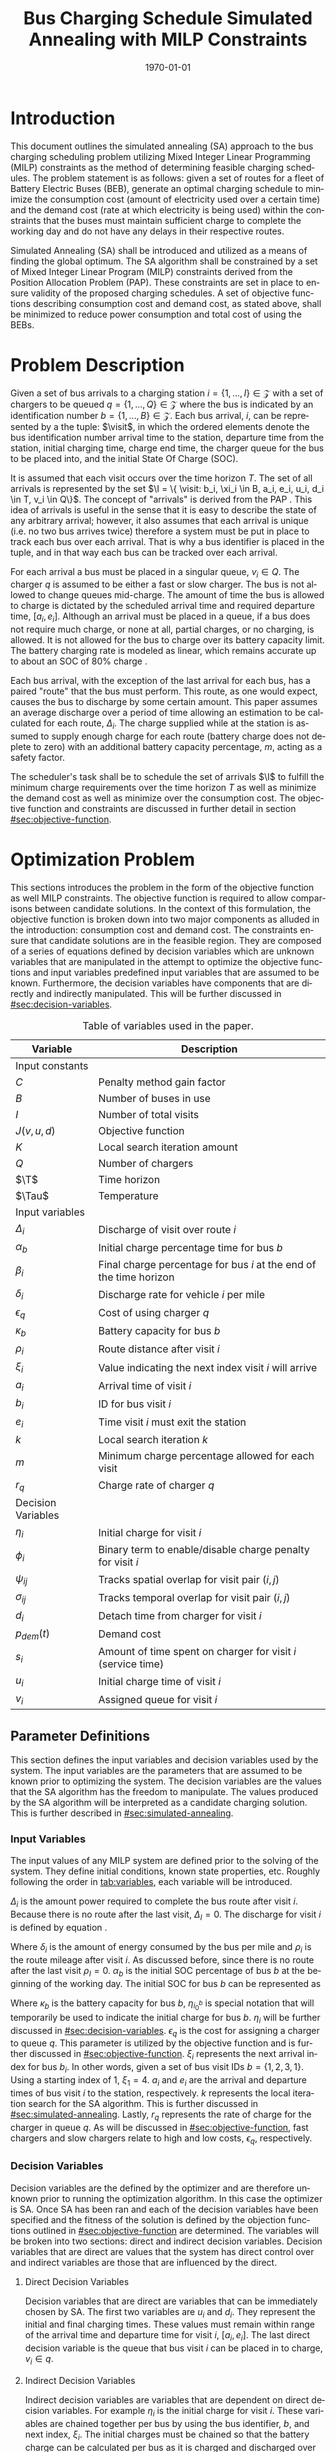 #+TITLE: Bus Charging Schedule Simulated Annealing with MILP Constraints
#+DATE: \today
#+EMAIL: A01704744@usu.edu
#+LANGUAGE: en

# Org LaTeX options
#+OPTIONS: tex:t

# LaTeX packages
#+LATEX_CLASS: article
#+latex_header: \usepackage{lipsum}                         % Dummy filler text
#+latex_header: \usepackage{amsfonts}                       % Cool math fonts
#+latex_header: \setlength\parindent{0pt}                   % No indent for paragraphs

# Custom commands
#+latex_header: \newcommand{\T}{\mathcal{T}}                % To make it clear the difference
#+latex_header: \newcommand{\Tau}{T}                        % between Tau and T
#+latex_header: \newcommand{\AC}{AC(u_i, d_i, v_i, \eta_i)} % Set the parameters for AC once
#+latex_header: \newcommand{\PC}{PC(u_i, d_i, v_i)}         % Set the parameters for PC once
#+latex_header: \newcommand{\Not}{\textbf{not }}            % Custom `not' operator
#+latex_header: \newcommand{\visit}{(b_i, a_i, e_i, u_i, d_i, v_i, \eta_i, \xi_i)}
#+latex_header: \newcommand{\I}{\mathcal{I}}                % Visits
#+latex_header: \newcommand{\C}{\mathcal{C}}                % Charger availability information

# * Abstract
# #+begin_export latex
# \begin{abstract}
# \lipsum[1-2]
# \end{abstract}
# #+end_export

# More document configuration
#+begin_export latex
\parskip 3mm                                % Set the vetical space between paragraphs
\let\ref\autoref                            % Redifine `\ref` as `\autoref` because lazy
#+end_export

* Introduction
:PROPERTIES:
:CUSTOM_ID: sec:introduction
:END:
This document outlines the simulated annealing (SA) approach to the bus charging scheduling problem utilizing Mixed
Integer Linear Programming (MILP) constraints as the method of determining feasible charging schedules. The problem
statement is as follows: given a set of routes for a fleet of Battery Electric Buses (BEB), generate an optimal charging
schedule to minimize the consumption cost (amount of electricity used over a certain time) and the demand cost (rate at
which electricity is being used) within the constraints that the buses must maintain sufficient charge to complete the
working day and do not have any delays in their respective routes.

Simulated Annealing (SA) shall be introduced and utilized as a means of finding the global optimum. The SA algorithm
shall be constrained by a set of Mixed Integer Linear Program (MILP) constraints derived from the Position Allocation
Problem (PAP). These constraints are set in place to ensure validity of the proposed charging schedules. A set of
objective functions describing consumption cost and demand cost, as stated above, shall be minimized to reduce power
consumption and total cost of using the BEBs.

* Problem Description
:PROPERTIES:
:CUSTOM_ID: sec:problem-description
:END:
Given a set of bus arrivals to a charging station $i = \{1,...,I\} \in \mathcal{Z}$ with a set of chargers to be queued
$q = \{1,...,Q\} \in \mathcal{Z}$ where the bus is indicated by an identification number $b = \{1,...,B\} \in
\mathcal{Z}$. Each bus arrival, $i$, can be represented by a the tuple: $\visit$, in which the ordered elements denote
the bus identification number arrival time to the station, departure time from the station, initial charging time,
charge end time, the charger queue for the bus to be placed into, and the initial State Of Charge (SOC).

It is assumed that each visit occurs over the time horizon $T$. The set of all arrivals is represented by the set $\I =
\{ \visit: b_i, \xi_i \in B, a_i, e_i, u_i, d_i \in T, v_i \in Q\}$. The concept of "arrivals" is derived from the PAP
\cite{Qarebagh2019}. This idea of arrivals is useful in the sense that it is easy to describe the state of any arbitrary
arrival; however, it also assumes that each arrival is unique (i.e. no two bus arrives twice) therefore a system must be
put in place to track each bus over each arrival. That is why a bus identifier is placed in the tuple, and in that way
each bus can be tracked over each arrival.

For each arrival a bus must be placed in a singular queue, $v_i \in Q$. The charger $q$ is assumed to be either a fast
or slow charger. The bus is not allowed to change queues mid-charge. The amount of time the bus is allowed to charge is
dictated by the scheduled arrival time and required departure time, $[a_i, e_i]$. Although an arrival must be placed in
a queue, if a bus does not require much charge, or none at all, partial charges, or no charging, is allowed. It is not
allowed for the bus to charge over its battery capacity limit. The battery charging rate is modeled as linear, which
remains accurate up to about an SOC of 80% charge \cite{Li2016}.

Each bus arrival, with the exception of the last arrival for each bus, has a paired "route" that the bus must perform.
This route, as one would expect, causes the bus to discharge by some certain amount. This paper assumes an average
discharge over a period of time allowing an estimation to be calculated for each route, $\Delta_i$. The charge supplied
while at the station is assumed to supply enough charge for each route (battery charge does not deplete to zero) with an
additional battery capacity percentage, $m$, acting as a safety factor.

The scheduler's task shall be to schedule the set of arrivals $\I$ to fulfill the minimum charge requirements
over the time horizon $T$ as well as minimize the demand cost as well as minimize over the consumption cost. The
objective function and constraints are discussed in further detail in section [[#sec:objective-function]].

* Optimization Problem
:PROPERTIES:
:CUSTOM_ID: optimization-problem
:END:
This sections introduces the problem in the form of the objective function as well MILP constraints. The objective
function is required to allow comparisons between candidate solutions. In the context of this formulation, the objective
function is broken down into two major components as alluded in the introduction: consumption cost and demand cost. The
constraints ensure that candidate solutions are in the feasible region. They are composed of a series of equations
defined by decision variables which are unknown variables that are manipulated in the attempt to optimize the objective
functions and input variables predefined input variables that are assumed to be known. Furthermore, the decision
variables have components that are directly and indirectly manipulated. This will be further discussed in
[[#sec:decision-variables]].

#+name: tab:variables
#+caption: Table of variables used in the paper.
| *Variable*         | *Description*                                                      |
|--------------------+--------------------------------------------------------------------|
| Input constants    |                                                                    |
| $C$                | Penalty method gain factor                                         |
| $B$                | Number of buses in use                                             |
| $I$                | Number of total visits                                             |
| $J(v,u,d)$         | Objective function                                                 |
| $K$                | Local search iteration amount                                      |
| $Q$                | Number of chargers                                                 |
| $\T$               | Time horizon                                                       |
| $\Tau$             | Temperature                                                        |
|--------------------+--------------------------------------------------------------------|
| Input variables    |                                                                    |
| $\Delta_i$         | Discharge of visit over route $i$                                  |
| $\alpha_b$         | Initial charge percentage time for bus $b$                         |
| $\beta_i$          | Final charge percentage for bus $i$ at the end of the time horizon |
| $\delta_i$         | Discharge rate for vehicle $i$ per mile                            |
| $\epsilon_q$       | Cost of using charger $q$                                          |
| $\kappa_b$         | Battery capacity for bus $b$                                       |
| $\rho_i$           | Route distance after visit $i$                                     |
| $\xi_i$            | Value indicating the next index visit $i$ will arrive              |
| $a_i$              | Arrival time of visit $i$                                          |
| $b_i$              | ID for bus visit $i$                                               |
| $e_i$              | Time visit $i$ must exit the station                               |
| $k$                | Local search iteration $k$                                         |
| $m$                | Minimum charge percentage allowed for each visit                   |
| $r_q$              | Charge rate of charger $q$                                         |
|--------------------+--------------------------------------------------------------------|
| Decision Variables |                                                                    |
| $\eta_i$           | Initial charge for visit $i$                                       |
| $\phi_i$           | Binary term to enable/disable charge penalty for visit $i$         |
| $\psi_{ij}$        | Tracks spatial overlap for visit pair $(i,j)$                      |
| $\sigma_{ij}$      | Tracks temporal overlap for visit pair $(i,j)$                     |
| $d_i$              | Detach time from charger for visit $i$                             |
| $p_{dem}(t)$       | Demand cost                                                        |
| $s_i$              | Amount of time spent on charger for visit $i$ (service time)       |
| $u_i$              | Initial charge time of visit $i$                                   |
| $v_i$              | Assigned queue for visit $i$                                       |
|--------------------+--------------------------------------------------------------------|

** Parameter Definitions
:PROPERTIES:
:CUSTOM_ID: sec:parameter-definitions
:END:
This section defines the input variables and decision variables used by the system. The input variables are the
parameters that are assumed to be known prior to optimizing the system. The decision variables are the values that the
SA algorithm has the freedom to manipulate. The values produced by the SA algorithm will be interpreted as a candidate
charging solution. This is further described in [[#sec:simulated-annealing]].

*** Input Variables
:PROPERTIES:
:CUSTOM_ID: sec:input-variables
:END:
The input values of any MILP system are defined prior to the solving of the system. They define initial conditions,
known state properties, etc. Roughly following the order in [[tab:variables]], each variable will be introduced.

$\Delta_i$ is the amount power required to complete the bus route after visit $i$. Because there is no route after the
last visit, $\Delta_I = 0$. The discharge for visit $i$ is defined by equation \ref{eq:discharge}.

#+begin_export latex
\begin{equation}
\label{eq:discharge}
\Delta_i = \delta_i * \rho_i
\end{equation}
#+end_export

Where $\delta_i$ is the amount of energy consumed by the bus per mile and $\rho_i$ is the route mileage after
visit $i$. As discussed before, since there is no route after the last visit $\rho_I = 0$. $\alpha_b$ is the initial
SOC percentage of bus $b$ at the beginning of the working day. The initial SOC for bus $b$ can be represented as

#+begin_export latex
\begin{equation}
\eta_{i_0^b} = \alpha_b * \kappa_b \text{.}
\end{equation}
#+end_export

Where $\kappa_b$ is the battery capacity for bus $b$, $\eta_{i_0^b}$ is special notation that will temporarily be used
to indicate the initial charge for bus $b$. $\eta_i$ will be further discussed in [[#sec:decision-variables]]. $\epsilon_q$
is the cost for assigning a charger to queue $q$. This parameter is utilized by the objective function and is further
discussed in [[#sec:objective-function]]. $\xi_i$ represents the next arrival index for bus $b_i$. In other words, given a
set of bus visit IDs $b = \{ 1,2,3,1\}$. Using a starting index of 1, $\xi_1 = 4$. $a_i$ and $e_i$ are the arrival and
departure times of bus visit $i$ to the station, respectively. $k$ represents the local iteration search for the SA
algorithm. This is further discussed in [[#sec:simulated-annealing]]. Lastly, $r_q$ represents the rate of charge for the
charger in queue $q$. As will be discussed in [[#sec:objective-function]], fast chargers and slow chargers relate to high
and low costs, $\epsilon_q$, respectively.

*** Decision Variables
:PROPERTIES:
:CUSTOM_ID: sec:decision-variables
:END:
Decision variables are the defined by the optimizer and are therefore unknown prior to running the optimization
algorithm. In this case the optimizer is SA. Once SA has been ran and each of the decision variables have been specified
and the fitness of the solution is defined by the objection functions outlined in [[#sec:objective-function]] are
determined. The variables will be broken into two sections: direct and indirect decision variables. Decision variables
that are direct are values that the system has direct control over and indirect variables are those that are influenced
by the direct.

**** Direct Decision Variables
:PROPERTIES:
:CUSTOM_ID: sec:direct-decision-variables
:END:
Decision variables that are direct are variables that can be immediately chosen by SA. The first two variables are $u_i$
and $d_i$. They represent the initial and final charging times. These values must remain within range of the arrival
time and departure time for visit $i$, $[a_i, e_i]$. The last direct decision variable is the queue that bus visit $i$
can be placed in to charge, $v_i \in q$.

**** Indirect Decision Variables
:PROPERTIES:
:CUSTOM_ID: sec:indirect-decision-variables
:END:
Indirect decision variables are variables that are dependent on direct decision variables. For example $\eta_i$ is the
initial charge for visit $i$. These variables are chained together per bus by using the bus identifier, $b$, and next
index, $\xi_i$. The initial charges must be chained so that the battery charge can be calculated per bus as it is
charged and discharged over each visit, $[u_i, d_i]$. $\phi_i$ is a boolean decision variable, $\phi_i \in \{0,1\}$,
that either enables or disables the charge penalty defined in [[#sec:objective-function]]. $\sigma_{ij}$ and $\psi_{ij}$ are
used to indicate whether a visit pair $(i,j)$ overlap the same space as show in [[fig:spacial-and-temporal-constr]]. These
variables will be further elaborated on in [[#sec:constraints]]. $p_{dem}$ is the demand cost of the overall charging
schedule. It is calculated at after all the decision variables have been assigned. This is further described in
[[#sec:objective-function]].

** Objective Function
:PROPERTIES:
:CUSTOM_ID: sec:objective-function
:END:
The objective function is used to compare the fitness of different candidate solutions against one another. This
objective function takes in a set input variables and decision variables to calculate some value of measure. The
calculated objective function value can either be maximized or minimized. The desired option is dependent on the problem
to be solved as well as the formulation of said objective function. Let $J$ represent the objective function. The
objective function for this problem has four main considerations: charger assignment, consumption cost, demand cost, and
sufficient charge.

Suppose the objective function is of the form $\text{min } J = \AC + \PC$. $\AC$ is the assignment cost, and $\PC$ is the power
usage cost. The assignment cost represents the costs of assigning a bus to a particular queue as well as the chosen
charging period, $[u_i, d_i]$ as shown in [[eq:ac]].

#+name: eq:ac
#+begin_export latex
\begin{equation}
\label{eq:ac}
\AC = \sum_{i=1}^I \epsilon_{v_i}(d_i - u_i) + \frac{1}{2} C \phi_i (\eta_i - m \kappa_i)^{2}
\end{equation}
#+end_export

Where $v_i \in q$ is the charger index, $u_i$ is the initial charge time, $d_i$ is the detach time for visit $i$,
$\psi_i$ is a binary decision variable, $m$ is the minimum charge percentage allowed, $\kappa_i$ is the battery capacity
for visit $i$, and $\eta_i$ is the initial charge for visit $i$. The first term in the summation represents the
calculation of the cost for assigning a bus to queue $q$ (i.e. cost of using the charger multiplied by the usage time).
The second term is the penalty function that is either enabled or disabled by $\phi_i$ which is discussed in
[[#sec:constraints]]. This form is the most common form that penalty methods are found in \cite{Luenberger2008}. Note that
the variables $\psi_i$ and $\eta_i$ are both decision variables that are being multiplied together. This is called a
bilinear term. Using a traditional MILP solver, this would require linearization \cite{Rodriguez2013}; however, because
SA handles nonlinearities easily these bilinear terms will be ignored \cite{Radosavljevic2018-jc}.

The power cost contains the demand cost and the consumption cost. It can be divided into two components: demand cost and
the consumption cost. The demand cost quantifies the amount of power being used over a given period and adjusts the cost
accordingly. The consumption cost calculates the total amount of power being consumed by the chargers. The power cost is
shown in [[eq:pc]]. Note that the demand cost is written as a function. This is because it is calculated post generation of
the candidate solution with no obvious MILP representation.

#+name: eq:pc
#+begin_export latex
\begin{equation}
\label{eq:pc}
\PC = DemandCost(schedule) + \sum_{i=1}^I r[v_i](d_i - u_i)
\end{equation}
#+end_export

As stated before, the demand cost is calculated based on 15 minute increments (0.25 hours). This cost is also referred
to as the peak 15. The peak 15 is represented by [[eq:p15]].

#+name: eq:p15
#+begin_export latex
\begin{equation}
\label{eq:p15}
p_{15}(t) = 0.25 \int_{t-15}^{t} p(\tau) d\tau
\end{equation}
#+end_export

Which represents the energy used over the last 15 minutes. Because worst case must be assumed to always ensure enough
power is supplied, the maximum value found is retained as represented in [[eq:pmax]].

#+name: eq:pmax
#+begin_export latex
\begin{equation}
\label{eq:pmax}
p_{max}(t) = \text{max}_{\tau \in [0,t]}p_{15}(\tau)
\end{equation}
#+end_export

Because the cost has a minimum threshold, a fixed minimum cost is introduced. In a similar manner as $p_{max}$, the
maximum value is retained.

#+name: eq:pdem
#+begin_export latex
\begin{equation}
\label{eq:pdem}
p_{dem}(t) = \text{max}(p_{fix},p_{max}(t))s_r
\end{equation}
#+end_export

Where $s_r$ is the demand rate. [[eq:pdem]], again, retains the largest $p_{15}$ value with a starting fixed value of
$p_{fix}$. To calculate this numerically, an integration algorithm is required to iteratively calculate the $p_{15}(t)$.
In turn, $p_{dem}(T)$ can be defined. This process is defined in Algorithm [[alg:demand-cost]].

#+name: alg:demand-cost
#+BEGIN_EXPORT latex
\begin{algorithm}[H]
\label{alg:demand-cost}
\caption{Algorithm to calculate the demand cost.}
    \TitleOfAlgo{DemandCost}
    \KwIn{Candidate solution: (schedule)}
    \KwOut{Demand cost: (p-dem)}

    \SetKwFunction{Integrate}{Integrate}
    \SetKwFunction{Union}{Union}

    \Begin
    {
        p15 $\leftarrow\; \varnothing$\;

        \For{dt $\leftarrow 0$ \KwTo T}
        {
            \Union{p15, \Integrate{schedule,(dt,dt+0.25)}}
        }

        p-old $\leftarrow$ p-new $\leftarrow$ p-dem $\leftarrow$ p-fix\;

        \ForEach{element p in p15}
        {
            p-old $\leftarrow$ p-new\;
            p-new $\leftarrow$ p\;

            \If{p-new > p-old}
            {
                p-dem $\leftarrow$ p-new\;
                p-old $\leftarrow$ p-new\;
            }
        }

        \Return{p-dem}}

\end{algorithm}
#+END_EXPORT

Where =schedule= is the set $\I = \{ (b_i, a_i, e_i, u_i, d_i, v_i, \eta_i): b_i \in B, a_i, e_i, u_i, d_i \in
T, v_i \in Q\}$ and =p-fix= is the initial, fixed cost.

** Constraints
:PROPERTIES:
:CUSTOM_ID: sec:constraints
:END:
Now that a method of calculating the fitness of a schedule has been established, a method for determining the
feasibility of a schedule must be established. Feasible schedules require that the schedule maintain a certain list of
properties. These properties are enforced by a set of constraints derived from the MILP PAP. The constraints must ensure
no overlap temporally or spatially, receives enough charge to complete route after each visit $i$, bus visit $i$ cannot
be over charged, each visit, $i$, departs on time. The aforementioned constraints are shown in [[eq:constraints]].

#+name: eq:constraints
#+begin_export latex
\begin{subequations}
\label{eq:constraints}
\begin{equation}
    \label{seq:c0}
    u_i - d_j - (\sigma_{ij} - 1)T \ge 0
\end{equation}
\begin{equation}
    \label{seq:c1}
    v_i - v_j - (\psi_{ij} - 1)Q \ge 0
\end{equation}
\begin{equation}
    \label{seq:c2}
    \sigma_{ij} + \sigma_{ji} \le 1
\end{equation}
\begin{equation}
   \label{seq:c3}
    \psi_{ij} + \psi_{ji} \le 1
\end{equation}
\begin{equation}
    \label{seq:c4}
    \sigma_{ij} + \sigma_{ji} + \psi_{ij} + \psi_{ji} \ge 1
\end{equation}
\begin{equation}
    \label{seq:c5}
    \Delta_i = \delta_i(a_{\xi_i} - d_i)
\end{equation}
\begin{equation}
    \label{seq:c6}
     \eta_{\xi_i} = \eta_i + r_{v_i}(d_i - u_i) - \Delta_i
\end{equation}
\begin{equation}
    \label{seq:c7}
    \kappa_i \geq \eta_i + r_{v_i}(d_i - u_i)
\end{equation}
\begin{equation}
    \label{seq:c8}
    \eta_i - m_{k_i} \le T (1 - \phi_{i})
\end{equation}
\begin{equation}
    \label{seq:c9}
    \eta_i - m_{k_i} < T \phi_{i}
\end{equation}
\begin{equation}
    \label{seq:c10}
    a_i \leq u_i \leq d_i \le e_i \le T
\end{equation}
\end{subequations}
#+end_export

# Org mode is a little silly and does not take normal referencing syntax. This note is for future reference.
Where the valid queue \ref{seq:c0} - \ref{seq:c4} define the spatial and temporal constraints of the system. These
constraint enforce that the buses are placed in such a way that only one bus is allowed at a charger at any given time.
Particularly \ref{seq:c0} determines if the initial charge time of visit $i$ is after the final charge time of visit
$j$. Similarly, \ref{seq:c1} determines if visit $i$ or visit $j$ are scheduled to be on the same queue. \ref{seq:c2}
describes whether one of the visits come after the other temporally while \ref{seq:c3} describes if the chargers are
placed in different queues. \ref{seq:c4} pulls all the previous constraints together and verifies that at least one of
the conditions are true for each visit pair $(i,j)$. The concept of the temporal and spatial constraints can be
visualized by [[fig:spacial-and-temporal-constr]]. The y-axis represents the possible queues for a bus visit to be placed
into and the x-axis represents the time that can be reserved for each visit. The shaded rectangles represent time that
has been scheduled for each bus visit. The set of constraints \ref{seq:c0} - \ref{seq:c4} aim to ensure that these
shaded rectangles never overlap. \ref{seq:c5} calculates the discharge for the route after visit $i$. \ref{seq:c6}
calculates the initial charge for the next visit for bus $b_i$. \ref{seq:c7} ensures that the bus is not being over
charged. \ref{seq:c8} and \ref{seq:c9} are used to enable and disable the penalty method in [[eq:ac]]. This is done by
checking if the initial charge for visit $i$ is greater than or equal to the minimum allowed charge. \ref{seq:c10}
ensures the continuity of the times (i.e. the arrival time is less than the initial charge which is less than the detach
time which is less than the time the bus exits the station and all must be less than the time horizon).

#+name: fig:spacial-and-temporal-constr
#+begin_export latex
\input{img/spacial-temporal-constr.tex}
#+end_export

* Simulated Annealing
:PROPERTIES:
:CUSTOM_ID: sec:simulated-annealing
:END:
SA is a local search (exploitation oriented) single-solution based (as compared to population based) metaheuristic
approach in which its main advantage is its simplicity both theoretically and in its implementation as well its inherit
ability to overcome nonlinearities \cite{Gendreau2018-pw, Radosavljevic2018-jc}. This model is named after its
analogized process where a crystalline solid is heated then allowed to cool very slowly until it achieves its most
regular possible crystal lattice configuration \cite{Henderson}. There are five key components to SA: initial
temperature, cooling schedule (temperature function), generation mechanism, acceptance criteria, local search iteration
count (temperature change counter) \cite{Keller_2019}.

** Cooling Equation (Experimental)
:PROPERTIES:
:CUSTOM_ID: cooling-equation-experimental
:END:
The initial temperature and cooling schedule are used to regulate the speed at which the solution attempts to converge
to the best known solution. When the temperature is high, SA encourages exploration. As it cools down (in accordance to
the cooling schedule), it begins to encourage local exploitation of the solution \cite{Rutenbar_1989, Henderson}. There
are three basic types of cooling equations as shown in [[fig:cool]] \cite{Keller_2019}. The different types merely dictate
the rate at which we begin disallowing exploration. A linear cooling schedule is defined by [[eq:cool0]].

#+name: eq:cool0
#+begin_export latex
\begin{equation}
\label{eq:cool0}
\Tau[n] = \Tau[n-1] -\Delta_0
\end{equation}
#+end_export

with $\Tau[0] = \Tau_0$ and $\Delta_0 = 1/2\; C^\circ$ in [[fig:cool]]. A geometric cooling schedule is mostly used
in practice \cite{Keller_2019}. It is defined by [[eq:cool1]].

#+name: eq:cool1
#+begin_export latex
\begin{equation}
\label{eq:cool1}
\Tau[n] = \alpha \Tau[n-1]
\end{equation}
#+end_export

where $\alpha = 0.995$ in [[fig:cool]]. An Exponential cooling schedule is defined by the difference equation is
define as [[eq:cool2]].

#+name: eq:cool2
#+begin_export latex
\begin{equation}
\label{eq:cool2}
\Tau[n] = e^{\beta}\Tau[n-1]
\end{equation}
#+end_export

where $\beta = 0.01$ in [[fig:cool]]. The initial temperature, $T_0$, in the case of [[fig:cool]], is
set to $500^\circ\; C$ and each schedule's final temperature is $1\; C^\circ$.

#+name: fig:cool
#+ATTR_ORG: :width 200
#+ATTR_LATEX: :width 0.5\textwidth
#+caption: Cooling equations \label{fig:cool}
[[file:img/cool-func.jpg]]

** Acceptance Criteria
:PROPERTIES:
:CUSTOM_ID: sec:acceptance
:END:
Acceptance criteria describes the method to accept or reject a given candidate solution. In SA, if a new candidate
solution is more fit than the currently stored solution it is always accepted as the new solution. However, within SA,
worse candidate solutions may be accepted as the new solution. The probability of accepting the candidate solution is
described by the function $\exp(\frac{J(x) - J(x')}{\Tau})$ where $J(\cdot)$ is the objective functions described in
[[#sec:objective-function]]. The probability of acceptance is a function of the cooling equation just described and
difference of the current solution and a new candidate solution. Let $\Delta E \equiv J(x) - J(x')$ where $x$ is the
current solution and $x'$ is the new candidate solution. The probability of acceptance of $x'$ is defined by
[[eq:candaccept]] \cite{Keller_2019}.

#+name: eq:candaccept
#+begin_export latex
\begin{equation}
\label{eq:candaccept}
f(x,x',T) =
\begin{cases}
  1                 & \Delta E > 0 \\
  e^{- \frac{\Delta E}{T}} & \text{otherwise}
\end{cases}
\end{equation}
#+end_export

** Generation Mechanisms
:PROPERTIES:
:CUSTOM_ID: sec:generators
:END:
Generation mechanisms in SA are used to generate random solutions to propose to the optimizer, these are known as
candidate solutions. In the case of the problem statement made in [[#sec:problem-description]], five generation mechanism
shall be used: new visit, slide visit, new charger, remove, new window. The purpose of each of these generators is to
assign new visits to a charger, adjust a bus visits initial and final charge time within the same time frame/queue,
remove a bus from a charger, and place a bus visit into a new time slot/queue. Each generator will be discussed in more
detail in [[#sec:generators]].

These generator mechanisms will in turn be utilized by three wrapper functions. The purpose of the route generation to
create a set of bus route data to feed to the SA algorithm. Although, strictly speaking, is not a part of the SA
algorithm. It is vital in specifying the initial conditions and "setting the stage" for the SA algorithm to solve. The
schedule generation is to used create candidate solutions for SA to compare with other solutions, and the perturb
schedule generator is used to take a candidate solution and alter it slightly in an attempt to fall into a global/local
minimum.

*** Generator Input/Output
:PROPERTIES:
:CUSTOM_ID: sec:generator-input-output
:END:
This section discusses in detail the expected inputs and output of each generator. It is important to discuss these
parameters in order to have a good understandings of the generating algorithms derived. The input consists of the index
of interest, information about the current state of arrivals, $\I$, and the current state of the chargers availability,
$\mathcal{C}$. The output of each generator affects the tuple of decision variables $x_{i}' \equiv (v_i, u_i, d_i)$.

**** Generator Input
Each generator has the tuple input of ($i, \I, \mathcal{C}$) where $i$ is the visit index is the tuple, $\I_i \equiv
\visit$, ([[#sec:problem-description]]) that describes the set of visits generated by the route generation algorithm
([[#sec:route-gen]]). The route information consists of the arrival and departure time for each visit, $a_i$ and $e_i$, the
initial and final charge times, $u_i$ and $d_i$, the next visit index, $\xi_i$, and the assigned charger, $v_i$.

$\mathcal{C}$ is the information about the state of the current assignments to each of the chargers. Each charger begins
an empty schedule. As buses are assigned to chargers, their respective schedules begin filling. As an example, consider
charger $q$ that begins with no assignments, $\C_q \in \varnothing$. As buses are assigned to the charger, ranges $[u_i,
d_i]$, populate the set that represent regions in the time horizon that the charger will be active, $\C_q \in \ {[u_1,
d_1], [u_2, d_2], ..., [u_j, d_j]\}$ where $j < I$ and $[u_1, d_1] \cap [u_2, d_2]\; ... \cap [u_j, d_j] \varnothing$.

**** Generator Output
The output, $x_i'$ defines tuple of the chosen queue, initial charge time, and detach time from the generator, $(v, u,
d)$. This information is what the wrapper functions will use to create the bus route metadata and to either create or
alter charging schedules.

*** Generators
:PROPERTIES:
:CUSTOM_ID: sec:generators
:END:
This section describes and outlines the algorithm pool for the different generator types that are utilized in the
wrapper functions. Note that to satisfy constraints, $B$ extra dummy chargers with a power of $0\; KW$ will be added
to the array of valid chargers. When a bus is not to be placed on a charger, it will be placed in the queue $v_i \in
\{Q,...,Q+b\}$. Where $Q$ is the total amount of chargers and $b$ is the bus id. Before describing the generators
themselves, the inputs and outputs of each method shall be described.

**** New visit
:PROPERTIES:
:CUSTOM_ID: new-visit
:END:
The new visit generator describes the process of moving bus $b$ from the idle queue, $v_i \in \{Q,..,Q+b\}$ to a
valid charging queue, $v_i \in \{0,..,Q\}$. A list of tuples describing valid time, $u_i$ and $d_i$, for each
charger will be listed and randomly selected using a uniform distribution. The algorithm is defined in Algorithm
[[alg:new-visit]].

#+name: alg:new-visit
#+begin_export latex
\begin{algorithm}[H]
\label{alg:new-visit}
\caption{New visit algorithm}
    \TitleOfAlgo{New Visit}
    \KwIn{Visit index, route data, Charger data: ($i$, route-data, charger-data)}
    \KwOut{$x_i'$: $(v,u,d)$}

    \SetKwFunction{Union}{Union}
    \SetKwFunction{findFreeTime}{findFreeTime}

    \Begin
    {
        $a$          $\leftarrow$ route-data[$i$].$a$\;
        $e$          $\leftarrow$ route-data[$i$].$e$\;
        valid-visit  $\leftarrow \varnothing$      \;

        \ForEach{$q \in Q$}
        {
                \ForEach{region $ \leftarrow $ charger-data[$q$]}
                {
                        \Union{valid-visit, ($q$,\findFreeTime{region, ($a$,$e$)})}\;
                }
        }

        \Return{$\mathcal{U}_{[valid-visit[0],valid-visit[length(valid-visit)-1]]}$}
    }
\end{algorithm}
#+end_export

Where $\mathcal{U}_[a,b]$ is the continuous uniform distribution of $a$ and $b$, =route-data= is the data generated in
=RouteGeneration= (described in [[#sec:route-gen]]), and =charger-data= are the time intervals allocated to buses as
described above. The algorithm to find free time is defined in Algorithm [[alg:find-free-time]]. =L= and =U= are the lower
and upper bound of the time between scheduled times. The possible use cases are depicted in [[fig:find-free]].

#+name: fig:find-free
#+begin_export latex
\input{img/find-free.tex}
#+end_export

#+name: alg:find-free-time
#+begin_export latex
\begin{algorithm}[H]
\label{alg:find-free-time}
\caption{Find free time algorithm searches and returns the available time frames}
    \TitleOfAlgo{Find Free Time}
    \KwIn{Lower and upper bound of available time and arrival and departure time for bus: $(L,U,a,e)$}
    \KwOut{Tuple of initial and final charge times: $(u,d)$}

    \Begin
    {
        \If{$L \leq a$ and $U \geq e$}{
                u $\leftarrow$ $\mathcal{U}_{[a,e]}$\;
                d $\leftarrow$ $\mathcal{U}_{[u,e]}$\;
        }
        \ElseIf{$L > a$ and $U \geq e$}{
                u $\leftarrow$ $\mathcal{U}_{[L,e]}$\;
                d $\leftarrow$ $\mathcal{U}_{[u,e]}$\;
        }
        \ElseIf{$L \leq a$ and $U < e$}{
                u $\leftarrow$ $\mathcal{U}_{[a,U]}$\;
                d $\leftarrow$ $\mathcal{U}_{[u,U]}$\;
        }
        \Else($L > a$ and $U < e$){
                u $\leftarrow$ $\emptyset$\;
                d $\leftarrow$ $\mathcal{U}_{[u,U]}$\;
        }

        \Return{(u,d)}
    }
\end{algorithm}
#+end_export

**** Slide visit
:PROPERTIES:
:CUSTOM_ID: slide-visit
:END:
Slide visit is used for buses that have already been scheduled. Because $a_i \leq u_i \leq d_i \leq e_i$ (arrival time
is less than initial charge time which is less than the detach time which is less than the time the bus exists the
station), there may be some room to move $u_i$ and $d_i$ within the window $[a_i, e_i]$. Two new values, $u_i$
and $d_i$ are selected with a uniform distribution to satisfy $a_i \leq u_i \leq d_i \leq e_i$.

#+name: alg:slide-visit
#+begin_export latex
\begin{algorithm}[H]
\label{alg:slide-visit}
\caption{Slide Visit Algorithm}
    \TitleOfAlgo{Slide Visit}
    \KwIn{Visit index, route data, Charger data: ($i$, route-data, charger-data)}
    \KwOut{$x_i'$: $(v,u,d)$}

    \Begin
    {
        $a \leftarrow$ route-data[$i$].$a$\;
        $e \leftarrow$ route-data[$i$].$e$\;

        $u \leftarrow$ $\mathcal{U}_{[a,e]}$\;
        $d \leftarrow$ $\mathcal{U}_{[u,e]}$\;

        \Return{(v,d)}
    }
\end{algorithm}
#+end_export

**** New charger
:PROPERTIES:
:CUSTOM_ID: new-charger
:END:
Similar to new visit, this generator moves a bus from one queue to another; however, the new charger generator moves a
bus from one charger queue to another, $v_i \in \{0,..,Q\}$. A new charger will be selected at random with a uniform
distribution.

#+name: alg:new-charger
#+begin_export latex
\begin{algorithm}[H]
\label{alg:new-charger}
\caption{New Charger Algorithm}
    \TitleOfAlgo{New Charger}
    \KwIn{Visit index, route data, Charger data: ($i$, route-data, charger-data)}
    \KwOut{$x_i'$: $(v,u,d)$}

    \Begin
    {
       $a \leftarrow$ route-data[$i$].$a$\;
       $e \leftarrow$ route-data[$i$].$e$\;
       $v \leftarrow$ route-data[$i$].$v$\;
       valid-visit  $\leftarrow \varnothing$\;

       \For{$q\; \leftarrow 0$ \KwTo $Q$ and $q \neq v$}
       {
               \For{region $\leftarrow$ \KwTo q.free}
               {
                       \Union{valid-visit, \findFreeTime{region, (a,e)}}\;
               }
       }

       \Return{$\mathcal{U}_{[valid-visit[0],valid-visit[length(valid-visit)-1]]}$}
    }
\end{algorithm}
#+end_export

**** Remove
:PROPERTIES:
:CUSTOM_ID: sec:remove
:END:
The remove generator simply removes a bus from a charger queue and places it in its idle queue, \(v_i \in
\{Q,...,Q+B\}\).

#+name:alg:remove
#+begin_export latex
\begin{algorithm}[H]
\label{alg:remove}
\caption{Remove algorithm}
    \TitleOfAlgo{Remove}
    \KwIn{Visit index, route data, Charger data: ($i$, route-data, charger-data)}
    \KwOut{$x_i'$: $(v,u,d)$}

    \Begin
    {

       $v \leftarrow Q+b$                \;
       $u \leftarrow$ route-data[$i$].$u$\;
       $d \leftarrow$ route-data[$i$].$d$\;

       \Return{$(v,u,d)$}
    }
\end{algorithm}
#+end_export

**** New Window
:PROPERTIES:
:CUSTOM_ID: sec:new-visit
:END:
New window is a combination of the remove and then new visit generators ([[#sec:remove]] and [[#sec:new-visit]]). By this it is
meant that current scheduled tuple $(v_i, u_i, d_i)$ is removed and added back in as if it were a new visit.

#+name: alg:new-window
#+begin_export latex
\begin{algorithm}[H]
\label{alg:new-window}
\caption{New window algorithm}
    \TitleOfAlgo{New Window}
    \KwIn{Visit index, route data, Charger data: ($i$, route-data, charger-data)}
    \KwOut{$x_i'$: $(v,u,d)$}

    \Begin
    {
        \SetKwFunction{NewVisit}{NewVisit}
        \SetKwFunction{Remove}{Remove}

         $v \leftarrow$ route-data[$i$].$v$\;
         $u \leftarrow$ route-data[$i$].$u$\;
         $d \leftarrow$ route-data[$i$].$d$\;
        $(v,u,d)$ = \Remove{$v,u,d$}\;
        $(v,u,d)$ = \NewVisit{$v,u,d$}\;

        \Return{$(v,u,d)$}
    }
\end{algorithm}
#+end_export

*** Generator Wrappers
:PROPERTIES:
:CUSTOM_ID: generator-wrappers
:END:
This section covers the algorithms utilized to select and execute different generation processes for the SA process. The
generator wrappers are the method immediately called by SA. Each wrapper utilizes the generators previously described
and returns either metadata about the bus routes or a new valid charger schedule.

**** Route Generation
:PROPERTIES:
:CUSTOM_ID: sec:route-gen
:END:
The objective of route generation is to create a set of metadata about bus routes given the information in
[[fig:routeyaml]]. Specifically, the objective is to generate $I$ routes for $B$ buses. Each visit will have an initial
charge (specified for first visit only), arrival time, departure time, final charge (minimum allowed charge specified
for finial visit only).

This is created by following the "GenerateSchedule" state in the state diagram found in [[fig:route]]. In essence the logic
is as follows: Generate $B$ random numbers that add up to $I$ visits (with a minimum amount of visits set for each bus).
For each bus and for each visit, set a departure time that is between the range [min_rest, max_rest] ([[fig:routeyaml]]),
set the next arrival time to be $j \cdot \frac{T}{\text{J}}$ where $j$ is the $j^{th}$ visit for bus $b$ and $J$ is the
total number of visits for bus $b$. Finally, calculate the amount of discharge from previous arrival to the departure
time.

#+name: alg:route-generation
#+begin_export latex
\begin{algorithm}[H]
\label{alg:route-generation}
\caption{Route generation algorithm}
    \TitleOfAlgo{RouteGeneration}
    \KwIn{Route YAML metadata: (mdata)}
    \KwOut{Array of route events: (route-data)}

    \SetKwFunction{Union}{Union}
    \SetKwFunction{DepartureTime}{DepartureTime}
    \SetKwFunction{ArrivalTimeNew}{ArrivalTimeNew}
    \SetKwFunction{Discharge}{Discharge}
    \SetKwFunction{SortByArrival}{SortByArrival}
    \SetKwFunction{Feasible}{Feasible}

    \Begin
    {
        \While{\Not schedule-created}
        {
            arrival-new $\leftarrow$ 0.0\;
            arrival-old $\leftarrow$ 0.0\;
            departure-time $\leftarrow$ 0.0\;
            schedule-created $\leftarrow$ false\;

            \ForEach{b $\in$ B}
            {
                \ForEach{n $\in\; J_b$}
                {
                    arrival-old $\leftarrow$ arrival-new\;

                    \If{j = $J_b$}{final-visit = true\;}
                    \Else{final-visit = false\;}

                    departure-time $\leftarrow$ \DepartureTime{arrival-old, final-visit}\;
                    arrival-new $\leftarrow$ current-visit*$\frac{T}{J_b}$\;
                    discharge $\leftarrow$ discharge-rate*(next-arrival, depart-time)    \;
                    \Union{route-data, (arrival-old, departure-time, discharge)}\;
                }
            }

            schedule-created $\leftarrow$ \Feasible{route-data}\;
            \SortByArrival{route-data}\;
        }

    }
\end{algorithm}
#+end_export

Where =discharge-rate= is read from YAML data shown in [[fig:routeyaml]], the =Departure= algorithm is shown in Algorithm
[[alg:departure-time]], and the =Feasible= method is used to determine if the generated schedule is valid (conditions
covered in [[#sec:constraints]]). This is done by attempting to generate a schedule that is in the solution space. This is
further elaborated on later.

#+name: alg:departure-time
#+begin_export latex
\begin{algorithm}[H]
\label{alg:departure-time}
\caption{Departure time algorithm}
    \TitleOfAlgo{DepartureTime}
    \KwIn{Previous arrival and final visit flag: (arrival-old and final-visit)}
    \KwOut{Next departure time: (depart)}

    \Begin
    {
        \If{final-visit}
        {
            depart $\leftarrow$ T\;
        }
        \Else
        {
            depart $\leftarrow$ arrival-old + $\mathcal{U}_{[\text{min-rest},\text{max-rest}]}$\;
        }

        \Return{depart}
    }
\end{algorithm}
#+end_export

**** Schedule Generation
:PROPERTIES:
:CUSTOM_ID: schedule-generation
:END:
The objective of this generator is to generate a candidate solution to the given schedule. To generate a candidate
solution the generator is given the route schedule data that was previous generated. A bus is picked at random, $b \in
B$, then a random route is picked for bus $b$. The new arrival generator is then utilized. This process is repeated for
each visit. The state diagram is depicted in the state digram in [[fig:schedule]] and outlined in Algorithm
[[alg:schedule-generation]].

#+name: alg:schedule-generation
#+begin_export latex
\begin{algorithm}[H]
\label{alg:schedule-generation}
\caption{Schedule generation algorithm}
    \TitleOfAlgo{ScheduleGeneration}
    \KwIn{Route data: (route-data)}
    \KwOut{Candidate charging schedule: (schedule)}

    \SetKwFunction{Union}{Union}
    \SetKwFunction{NewVisit}{NewVisit}

    \Begin
    {
        schedule $\leftarrow\; \varnothing$\;
        \For {i in I}
        {
            bus $\leftarrow\; \mathcal{U}_{[0,B]}$\;
            visit $\leftarrow\; \mathcal{U}_{[0,I]}$\;
            \Union{schedule,\NewVisit{(visit.a, visit.e)}}\;
        }
            \Return{schedule}
    }
\end{algorithm}
#+end_export

Where =schedule= is $\I = \{ (b_i, a_i, e_i, u_i, d_i, v_i, \eta_i): b_i \in B, a_i, e_i, u_i, d_i \in T, v_i \in Q\}$.

**** Perturb Schedule
:PROPERTIES:
:CUSTOM_ID: tweak-schedule
:END:
As described in SA, local searches are also employed to try and exploit a given solution \cite{Radosavljevic2018-jc}.
The method that will be employed to exploit the given solution is as follows: pick a bus, pick a visit, pick a
generator. This state diagram is depicted in [[fig:perturb]] and outlined in Algorithm [[alg:perturb-schedule]].

#+name: alg:perturb-schedule
#+begin_export latex
\begin{algorithm}[H]
\label{alg:perturb-schedule}
\caption{Perturb schedule algorithm}
    \TitleOfAlgo{PerturbSchedule}
    \KwIn{Schedule candidate solution: (schedule)}
    \KwOut{Perturbed schedule: (schedule)}

    \SetKwFunction{GeneratorCallback}{GeneratorCallback}

    \Begin
    {
        \For {i in I}
        {
            visit $\leftarrow\; \mathcal{U}_{[0,I]}$\;
            generator $\leftarrow\; \mathcal{U}_{[0,generator-count]}$\;
            schedule $\leftarrow$ \GeneratorCallback[generator]{(visit, route-data, charger-data)}\;
        }

        \Return{schedule}
    }
\end{algorithm}
#+end_export

* Optimization Algorithm
:PROPERTIES:
:CUSTOM_ID: optimization-algorithm
:END:
This final section combines the generation algorithms and the optimization problem into a single algorithm. The
objective is to outline the SA process from start to finish. Algorithm [[alg:route-generation]] generates a set of bus
routes utilizing the route metadata in [[fig:routeyaml]]. The initial temperature and cooling schedule will be selected
prior to execution and passed into the SA optimization algorithm. A new candidate solution will be generated. The
candidate solution will be checked if it is feasible by using the equations from [[#sec:constraints]]. For each step in the
cooling schedule will have $K$ iterations to attempt to find a local maxima. Each perturbation to the system is then
compared to the current candidate solution. If the new candidate solution is better it is kept; however, if the
candidate solution is worse, the solution may still be kept with a calculated probability as described in
[[#sec:acceptance]]. This process is summarized in Algorithm [[alg:sa-pap]].

#+name: alg:sa-pap
#+begin_export latex
\begin{algorithm}[H]
\label{alg:sa-pap}
\caption{Simulated annealing approach to the position allocation problem}
    \TitleOfAlgo{SA PAP}
    \KwIn{Bus route metadata: (file-path)}
    \KwOut{Optimal charging schedule: (schedule)}

    \SetKwFunction{InitTemp}{InitTemp}
    \SetKwFunction{GetCoolingEquation}{GetCoolingEquation}
    \SetKwFunction{InSolutionSpace}{InSolutionSpace}
    \SetKwFunction{LoadYaml}{LoadYaml}
    \SetKwFunction{RouteGeneration}{RouteGeneration}
    \SetKwFunction{J}{J}
    \SetKwFunction{ScheduleGeneration}{ScheduleGeneration}
    \SetKwFunction{PerturbSchedule}{PerturbSchedule}

    \Begin
    {
        $\Tau_0\; \leftarrow$ \InitTemp{}\;
        $\Tau_{schedule}\; \leftarrow$ \GetCoolingEquation{}\;

        route-metadata $\leftarrow$ \LoadYaml{file-path}\;
        routes $\leftarrow$ \RouteGeneration{route-metadata}\;

        best-solution $\leftarrow v \in$ \ScheduleGeneration{routes}\;

        \ForEach{$\Tau \in \Tau_{schedule}(\Tau_0)$}
        {
            candidate-solution $\leftarrow$ \ScheduleGeneration{routes}\;

            \If{\InSolutionSpace{candidate-solution}}
            {
              \ForEach{$k \in K$}
              {
                del-sol $\leftarrow$ \J{candidate-solution} - \J{best-solution}\;

                \If{del-sol $\leq$ 0}
                {
                   best-solution $\leftarrow$ candidate-solution\;
                }
                \ElseIf{del-sol $\geq$ 0}
                {
                    best-solution $\leftarrow$ candidate-solution with probability $\exp$(del-sol$\tau_k$)\;
                }

                schedule $\leftarrow$ \PerturbSchedule{schedule}\;
            } % If
          }   % ForEach
        }     % If
    }
\end{algorithm}
#+end_export

\bibliographystyle{plain}
\bibliography{main}

#+name: fig:route
#+caption: Route generation state diagram
#+ATTR_ORG: :width 200
#+ATTR_LATEX: :width 0.5\textwidth
[[file:img/route_generation.png]]

#+name: fig:routeyaml
#+caption: Route YAML file with example data
#+ATTR_ORG: :width 200
#+ATTR_LATEX: :width 0.5\textwidth
[[file:img/route_yaml.png]]

#+name: fig:schedule
#+caption: Charge solution state diagram
#+ATTR_ORG: :width 200
#+ATTR_LATEX: :width 0.5\textwidth
[[file:img/charge_solution.png]]

#+name: fig:perturb
#+caption: Solution perturb state diagram
#+ATTR_ORG: :width 200
#+ATTR_LATEX: :width 0.2\textwidth
[[file:img/charge_perturb.png]]
